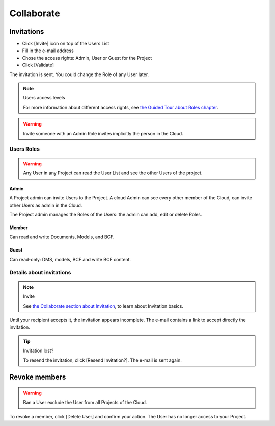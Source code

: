 ========================
Collaborate
========================

.. 
    excerpt
        How-To collaborate with your colleagues
    endexcerpt

.. figure:: /_images/user_guide/platform/invite.svg
   :alt: Invitation List


Invitations
=============

* Click [Invite] icon on top of the Users List
* Fill in the e-mail address
* Chose the access rights: Admin, User or Guest for the Project
* Click [Validate]

The invitation is sent.
You could change the Role of any User later. 


.. note:: Users access levels

    For more information about different access rights, see `the Guided Tour about Roles chapter`_.

.. warning::

   Invite someone with an Admin Role invites implicitly the person in the Cloud.


Users Roles
------------------

.. warning::
    
    Any User in any Project can read the User List and see the other Users of the project.

Admin
~~~~~~~~

A Project admin can invite Users to the Project.
A cloud Admin can see every other member of the Cloud, can invite other Users as admin in the Cloud.


The Project admin manages the Roles of the Users: the admin can add, edit or delete Roles.

Member
~~~~~~~~

Can read and write Documents, Models, and BCF.

Guest
~~~~~~~~

Can read-only: DMS, models, BCF and write BCF content.


Details about invitations
----------------------------

.. note:: Invite
    
    See `the Collaborate section about Invitation`_, to learn about Invitation basics.


Until your recipient accepts it, the invitation appears incomplete.
The e-mail contains a link to accept directly the invitation.

.. tip:: Invitation lost?

    To resend the invitation, click [Resend Invitation?]. The e-mail is sent again.


Revoke members
================

.. warning:: 
    
    Ban a User exclude the User from all Projects of the Cloud.

To revoke a member, click [Delete User] and confirm your action. The User has no longer access to your Project.

.. _the Guided Tour about Roles chapter: ../tutorials/guided_tour.html#roles
.. _the Collaborate section about Invitation: ../platform/collaborate.html
